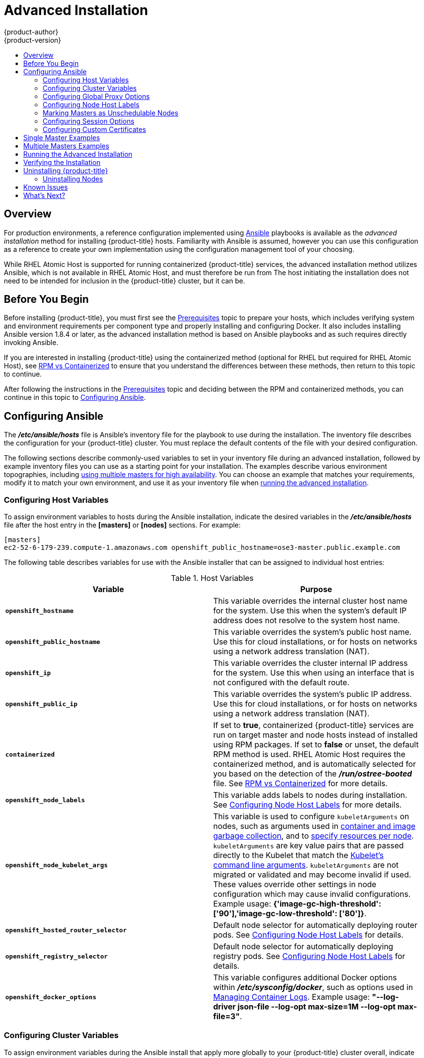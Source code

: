[[install-config-install-advanced-install]]
= Advanced Installation
{product-author}
{product-version}
:data-uri:
:icons:
:experimental:
:toc: macro
:toc-title:
:prewrap!:

toc::[]

== Overview
For production environments, a reference configuration implemented using
link:http://www.ansible.com[Ansible] playbooks is available as the _advanced
installation_ method for installing {product-title} hosts. Familiarity with Ansible is
assumed, however you can use this configuration as a reference to create your
own implementation using the configuration management tool of your choosing.

While RHEL Atomic Host is supported for running containerized {product-title}
services, the advanced installation method utilizes Ansible, which is not
available in RHEL Atomic Host, and must therefore be run from
ifdef::openshift-enterprise[]
a RHEL 7 system.
endif::[]
ifdef::openshift-origin[]
a supported version of Fedora, CentOS, or RHEL.
endif::[]
The host initiating the installation does not need to be intended for inclusion
in the {product-title} cluster, but it can be.

ifdef::openshift-enterprise[]
Alternatively, you can use the xref:quick_install.adoc#install-config-install-quick-install[quick installation]
method if you prefer an interactive installation experience.
endif::[]

[[advanced-before-you-begin]]
== Before You Begin

Before installing {product-title}, you must first see the xref:../../install_config/install/prerequisites.adoc#install-config-install-prerequisites[Prerequisites] topic to
prepare your hosts, which includes verifying system and environment requirements
per component type and properly installing and configuring Docker. It also
includes installing Ansible version 1.8.4 or later, as the advanced installation
method is based on Ansible playbooks and as such requires directly invoking
Ansible.

If you are interested in installing {product-title} using the containerized method
(optional for RHEL but required for RHEL Atomic Host), see
xref:../../install_config/install/rpm_vs_containerized.adoc#install-config-install-rpm-vs-containerized[RPM vs
Containerized] to ensure that you understand the differences between these
methods, then return to this topic to continue.

After following the instructions in the
xref:../../install_config/install/prerequisites.adoc#install-config-install-prerequisites[Prerequisites] topic and
deciding between the RPM and containerized methods, you can continue in this
topic to xref:configuring-ansible[Configuring Ansible].

[[configuring-ansible]]

== Configuring Ansible

The *_/etc/ansible/hosts_* file is Ansible's inventory file for the playbook to
use during the installation. The inventory file describes the configuration for
your {product-title} cluster. You must replace the default contents of the file
with your desired configuration.

The following sections describe commonly-used variables to set in your inventory
file during an advanced installation, followed by example inventory files you
can use as a starting point for your installation. The examples describe various
environment topographies, including xref:multiple-masters[using multiple
masters for high availability]. You can choose an example that matches your
requirements, modify it to match your own environment, and use it as your
inventory file when xref:running-the-advanced-installation[running the advanced
installation].

[[configuring-host-variables]]
=== Configuring Host Variables

To assign environment variables to hosts during the Ansible installation, indicate
the desired variables in the *_/etc/ansible/hosts_* file after the host entry in
the *[masters]* or *[nodes]* sections. For example:

====
----
[masters]
ec2-52-6-179-239.compute-1.amazonaws.com openshift_public_hostname=ose3-master.public.example.com
----
====

The following table describes variables for use with the Ansible installer that
can be assigned to individual host entries:

[[advanced-host-variables]]
.Host Variables
[options="header"]
|===

|Variable |Purpose

|`*openshift_hostname*`
|This variable overrides the internal cluster host name for the system. Use this
when the system's default IP address does not resolve to the system host name.

|`*openshift_public_hostname*`
|This variable overrides the system's public host name. Use this for cloud
installations, or for hosts on networks using a network address translation
(NAT).

|`*openshift_ip*`
|This variable overrides the cluster internal IP address for the system. Use
this when using an interface that is not configured with the default route.

|`*openshift_public_ip*`
|This variable overrides the system's public IP address. Use this for cloud
installations, or for hosts on networks using a network address translation
(NAT).

|`*containerized*`
|If set to *true*, containerized {product-title} services are run on target master and
node hosts instead of installed using RPM packages. If set to *false* or unset,
the default RPM method is used. RHEL Atomic Host requires the containerized
method, and is automatically selected for you based on the detection of the
*_/run/ostree-booted_* file. See
xref:../../install_config/install/rpm_vs_containerized.adoc#install-config-install-rpm-vs-containerized[RPM vs
Containerized] for more details.
ifdef::openshift-enterprise[]
Containerized installations are supported starting in OSE 3.1.1.
endif::[]

|`*openshift_node_labels*`
|This variable adds labels to nodes during installation. See
xref:configuring-node-host-labels[Configuring Node Host Labels] for more
details.

|`*openshift_node_kubelet_args*`
|This variable is used to configure `kubeletArguments` on nodes, such as
arguments used in xref:../../admin_guide/garbage_collection.adoc#admin-guide-garbage-collection[container and
image garbage collection], and to
xref:../../admin_guide/manage_nodes.adoc#configuring-node-resources[specify
resources per node]. `kubeletArguments` are key value pairs that are passed
directly to the Kubelet that match the
http://kubernetes.io/v1.1/docs/admin/kubelet.html[Kubelet's command line
arguments]. `kubeletArguments` are not migrated or validated and may become
invalid if used. These values override other settings in node configuration
which may cause invalid configurations. Example usage:
*{'image-gc-high-threshold': ['90'],'image-gc-low-threshold': ['80']}*.

|`*openshift_hosted_router_selector*`
|Default node selector for automatically deploying router pods. See
xref:configuring-node-host-labels[Configuring Node Host Labels] for details.

|`*openshift_registry_selector*`
|Default node selector for automatically deploying registry pods. See
xref:configuring-node-host-labels[Configuring Node Host Labels] for details.

|`*openshift_docker_options*`
|This variable configures additional Docker options within *_/etc/sysconfig/docker_*, such as
options used in xref:../../install_config/install/host_preparation.adoc#managing-docker-container-logs[Managing Container Logs].
Example usage: *"--log-driver json-file --log-opt max-size=1M --log-opt max-file=3"*.

|===

[[configuring-cluster-variables]]
=== Configuring Cluster Variables

To assign environment variables during the Ansible install that apply more
globally to your {product-title} cluster overall, indicate the desired variables in
the *_/etc/ansible/hosts_* file on separate, single lines within the *[OSEv3:vars]*
section. For example:

====
----
[OSEv3:vars]

openshift_master_identity_providers=[{'name': 'htpasswd_auth', 'login': 'true', 'challenge': 'true', 'kind': 'HTPasswdPasswordIdentityProvider', 'filename': '/etc/origin/master/htpasswd'}]

openshift_master_default_subdomain=apps.test.example.com
----
====

The following table describes variables for use with the Ansible installer that
can be assigned cluster-wide:

[[cluster-variables-table]]
.Cluster Variables
[options="header", cols="1,2"]
|===

|Variable |Purpose

|`*ansible_ssh_user*`
|This variable sets the SSH user for the installer to use and defaults to
*root*. This user should allow SSH-based authentication
xref:prerequisites.adoc#ensuring-host-access[without requiring a password]. If
using SSH key-based authentication, then the key should be managed by an SSH
agent.

|`*ansible_become*`
|If `*ansible_ssh_user*` is not *root*, this variable must be set to *true* and
the user must be configured for passwordless *sudo*.

|`*containerized*`
|If set to *true*, containerized {product-title} services are run on all target master
and node hosts in the cluster instead of installed using RPM packages. If set to
*false* or unset, the default RPM method is used. RHEL Atomic Host requires the
containerized method, and is automatically selected for you based on the
detection of the *_/run/ostree-booted_* file. See
xref:../../install_config/install/rpm_vs_containerized.adoc#install-config-install-rpm-vs-containerized[RPM vs
Containerized] for more details.
ifdef::openshift-enterprise[]
Containerized installations are supported starting in OSE 3.1.1.
endif::[]

|`*openshift_master_cluster_hostname*`
|This variable overrides the host name for the cluster, which defaults to the
host name of the master.

|`*openshift_master_cluster_public_hostname*`
|This variable overrides the public host name for the cluster, which defaults to
the host name of the master.

|`*openshift_master_cluster_method*`
|Optional. This variable defines the HA method when deploying multiple masters.
Supports the `native` method. See xref:multiple-masters[Multiple Masters] for
more information.

|`*openshift_rolling_restart_mode*`
|This variable enables rolling restarts of HA masters (i.e., masters are taken
down one at a time) when
xref:../upgrading/automated_upgrades.adoc#running-the-upgrade-playbook-directly[running
the upgrade playbook directly]. It defaults to `services`, which allows rolling
restarts of services on the masters. It can instead be set to `system`, which
enables rolling, full system restarts and also works for single master clusters.

|`*os_sdn_network_plugin_name*`
|This variable configures which
xref:../../architecture/additional_concepts/sdn.adoc#architecture-additional-concepts-sdn[{product-title} SDN plug-in] to
use for the pod network, which defaults to *redhat/openshift-ovs-subnet* for the
standard SDN plug-in. Set the variable to *redhat/openshift-ovs-multitenant* to
use the multitenant plug-in.

|`*openshift_master_identity_providers*`
|This variable overrides the
xref:../../install_config/configuring_authentication.adoc#install-config-configuring-authentication[identity provider], which
defaults to
xref:../../install_config/configuring_authentication.adoc#DenyAllPasswordIdentityProvider[Deny
All].

|`*openshift_master_named_certificates*`
.2+.^|These variables are used to configure xref:../../install_config/certificate_customization.adoc#install-config-certificate-customization[custom certificates] which are deployed as part of the installation. See xref:advanced-install-custom-certificates[Configuring Custom Certificates] for more information.

|`*openshift_master_overwrite_named_certificates*`

|`*openshift_master_session_name*`
.4+.^|These variables override defaults for
xref:../../install_config/configuring_authentication.adoc#session-options[session
options] in the OAuth configuration. See xref:advanced-install-session-options[Configuring Session Options] for more information.

|`*openshift_master_session_max_seconds*`

|`*openshift_master_session_auth_secrets*`

|`*openshift_master_session_encryption_secrets*`

|`*openshift_master_portal_net*`
|This variable configures the subnet in which
xref:../../architecture/core_concepts/pods_and_services.adoc#services[services]
will be created within the
xref:../../architecture/additional_concepts/sdn.adoc#architecture-additional-concepts-sdn[{product-title}
SDN]. This network block should be private and must not conflict with any
existing network blocks in your infrastructure to which pods, nodes, or the
master may require access to, or the installation will fail. Defaults to
*172.30.0.0/16*, and *cannot* be re-configured after deployment. If changing from the default, avoid *172.16.0.0/16*, which the *docker0* network bridge uses by default, or modify the *docker0* network.

|`*openshift_master_default_subdomain*`
|This variable overrides the default subdomain to use for exposed
xref:../../architecture/core_concepts/routes.adoc#architecture-core-concepts-routes[routes].

|`*openshift_node_proxy_mode*`
|This variable specifies the
xref:../../architecture/core_concepts/pods_and_services.adoc#service-proxy-mode[service
proxy mode] to use: either *iptables* for the default, pure-*iptables*
implementation, or *userspace* for the user space proxy.

|`*osm_default_node_selector*`
|This variable overrides the node selector that projects will use by default
when placing pods.

|`*osm_cluster_network_cidr*`
| This variable overrides the
xref:../../architecture/additional_concepts/sdn.adoc#sdn-design-on-masters[SDN
cluster network] CIDR block. This is the network from which pod IPs are
assigned. This network block should be a private block and must not conflict
with existing network blocks in your infrastructure to which pods, nodes, or the
master may require access. Defaults to *10.128.0.0/14* and *cannot* be arbitrarily
re-configured after deployment, although certain changes to it can be made in
the xref:../configuring_sdn.adoc#configuring-the-pod-network-on-masters[SDN
master configuration].

|`*osm_host_subnet_length*`
|This variable specifies the size of the per host subnet allocated for pod IPs
by
xref:../../architecture/additional_concepts/sdn.adoc#sdn-design-on-masters[{product-title}
SDN]. Defaults to *9* which means that a subnet of size /23 is allocated to each
host; for example, given the default 10.128.0.0/14 cluster network, this will
allocate 10.128.0.0/23, 10.128.2.0/23, 10.128.4.0/23, and so on. This *cannot* be
re-configured after deployment.

|`*openshift_docker_additional_registries*`
|{product-title} adds the specified additional registry or registries to the
Docker configuration.

|`*openshift_docker_insecure_registries*`
|{product-title} adds the specified additional insecure registry or registries
to the Docker configuration.

|`*openshift_docker_blocked_registries*`
|{product-title} adds the specified blocked registry or registries to the Docker
configuration.
|===

[[advanced-install-configuring-global-proxy]]
=== Configuring Global Proxy Options

If your hosts require use of a HTTP or HTTPS proxy in order to connect to
external hosts, there are many components that must be configured to use the
proxy, including masters, Docker, and builds. Node services only connect to the
master API requiring no external access and therefore do not need to be
configured to use a proxy.

In order to simplify this configuration, the following Ansible variables can be
specified at a cluster or host level to apply these settings uniformly across
your environment.

[NOTE]
====
See xref:../../install_config/build_defaults_overrides.adoc#install-config-build-defaults-overrides[Configuring
Global Build Defaults and Overrides] for more information on how the proxy
environment is defined for builds.
====

.Cluster Proxy Variables
[options="header"]
|===

|Variable |Purpose

|`*openshift_http_proxy*`
|This variable specifies the `*HTTP_PROXY*` environment variable for masters and
the Docker daemon.

|`*openshift_https_proxy*`
|This variable specifices the `*HTTPS_PROXY*` environment variable for masters
and the Docker daemon.

|`*openshift_no_proxy*`
|This variable is used to set the `*NO_PROXY*` environment variable for masters
and the Docker daemon. This value should be set to a comma separated list of
host names or wildcard host names that should not use the defined proxy. This
list will be augmented with the list of all defined {product-title} host names
by default.

|`*openshift_generate_no_proxy_hosts*`
|This boolean variable specifies whether or not the names of all defined
OpenShift hosts and `pass:[*.cluster.local]` should be automatically appended to
the `*NO_PROXY*` list. Defaults to *true*; set it to *false* to override this
option.

|`*openshift_builddefaults_http_proxy*`
|This variable defines the `*HTTP_PROXY*` environment variable inserted into
builds using the `*BuildDefaults*` admission controller. If
`*openshift_http_proxy*` is set, this variable will inherit that value; you only
need to set this if you want your builds to use a different value.

|`*openshift_builddefaults_https_proxy*`
|This variable defines the `*HTTPS_PROXY*` environment variable inserted into
builds using the `*BuildDefaults*` admission controller. If
`*openshift_https_proxy*` is set, this variable will inherit that value; you
only need to set this if you want your builds to use a different value.

|`*openshift_builddefaults_no_proxy*`
|This variable defines the `*NO_PROXY*` environment variable inserted into
builds using the `*BuildDefaults*` admission controller. If
`*openshift_no_proxy*` is set, this variable will inherit that value; you only
need to set this if you want your builds to use a different value.

|`*openshift_builddefaults_git_http_proxy*`
|This variable defines the HTTP proxy used by `git clone` operations during a
build, defined using the `*BuildDefaults*` admission controller. If
`*openshift_builddefaults_http_proxy*` is set, this variable will inherit that
value; you only need to set this if you want your `git clone` operations to use
a different value.

|`*openshift_builddefaults_git_https_proxy*`
|This variable defines the HTTPS proxy used by `git clone` operations during a
build, defined using the `*BuildDefaults*` admission controller. If
`*openshift_builddefaults_https_proxy*` is set, this variable will inherit that
value; you only need to set this if you want your `git clone` operations to use
a different value.
|===

[[configuring-node-host-labels]]
=== Configuring Node Host Labels

You can assign
xref:../../architecture/core_concepts/pods_and_services.adoc#labels[labels] to
node hosts during the Ansible install by configuring the *_/etc/ansible/hosts_*
file. Labels are useful for determining the placement of pods onto nodes using
the xref:../../admin_guide/scheduler.adoc#configurable-predicates[scheduler].
Other than *region=infra* (discussed below), the actual label names and values
are arbitrary and can be assigned however you see fit per your cluster's
requirements.

To assign labels to a node host during an Ansible install, use the
`*openshift_node_labels*` variable with the desired labels added to the desired
node host entry in the *[nodes]* section. In the following example, labels are
set for a region called *primary* and a zone called *east*:

====
----
[nodes]
node1.example.com openshift_node_labels="{'region': 'primary', 'zone': 'east'}"
----
====

The `*openshift_router_selector*` and `*openshift_registry_selector*` Ansible
settings are set to *region=infra* by default:

====
----
# default selectors for router and registry services
# openshift_router_selector='region=infra'
# openshift_registry_selector='region=infra'
----
====

The default router and registry will be automatically deployed if nodes exist
that match the selector settings above. For example:

====
----
[nodes]
node1.example.com openshift_node_labels="{'region':'infra','zone':'default'}"
----
====

[[marking-masters-as-unschedulable-nodes]]
=== Marking Masters as Unschedulable Nodes

Any hosts you designate as masters during the installation process should also
be configured as nodes by adding them to the *[nodes]* section so that the
masters are configured as part of the
xref:../../architecture/additional_concepts/networking.adoc#openshift-sdn[{product-title}
SDN].

However, in order to ensure that your masters are not burdened with running
pods, you can make them
xref:../../admin_guide/manage_nodes.adoc#marking-nodes-as-unschedulable-or-schedulable[unschedulable]
by adding the `*openshift_scheduleable=false*` option any node that is also a
master. For example:

====
----
[nodes]
master.example.com openshift_node_labels="{'region':'infra','zone':'default'}" openshift_schedulable=false
----
====


[[advanced-install-session-options]]
=== Configuring Session Options

xref:../../install_config/configuring_authentication.adoc#session-options[Session
options] in the OAuth configuration are configurable in the inventory file. By
default, Ansible populates a `*sessionSecretsFile*` with generated
authentication and encryption secrets so that sessions generated by one master
can be decoded by the others. The default location is
*_/etc/origin/master/session-secrets.yaml_*, and this file will only be
re-created if deleted on all masters.

You can set the session name and maximum number of seconds with
`*openshift_master_session_name*` and `*openshift_master_session_max_seconds*`:

====
----
openshift_master_session_name=ssn
openshift_master_session_max_seconds=3600
----
====

If provided, `*openshift_master_session_auth_secrets*` and
`*openshift_master_encryption_secrets*` must be equal length.

For `*openshift_master_session_auth_secrets*`, used to authenticate sessions
using HMAC, it is recommended to use secrets with 32 or 64 bytes:

====
----
openshift_master_session_auth_secrets=['DONT+USE+THIS+SECRET+b4NV+pmZNSO']
----
====

For `*openshift_master_encryption_secrets*`, used to encrypt sessions, secrets
must be 16, 24, or 32 characters long, to select AES-128, AES-192, or AES-256:

====
----
openshift_master_session_encryption_secrets=['DONT+USE+THIS+SECRET+b4NV+pmZNSO']
----
====

[[advanced-install-custom-certificates]]
=== Configuring Custom Certificates

xref:../../install_config/certificate_customization.adoc#install-config-certificate-customization[Custom serving
certificates] for the public host names of the {product-title} API and
xref:../../architecture/infrastructure_components/web_console.adoc#architecture-infrastructure-components-web-console[web console]
can be deployed during an advanced installation and are configurable in the
inventory file.

[NOTE]
====
Custom certificates should only be configured for the host name associated with
the `*publicMasterURL*` which can be set using
`*openshift_master_cluster_public_hostname*`. Using a custom serving certificate
for the host name associated with the `*masterURL*`
(*`openshift_master_cluster_hostname`*) will result in TLS errors as
infrastructure components will attempt to contact the master API using the
internal `*masterURL*` host.
====

Certificate and key file paths can be configured using the
`*openshift_master_named_certificates*` cluster variable:

====
----
openshift_master_named_certificates=[{"certfile": "/path/to/custom1.crt", "keyfile": "/path/to/custom1.key"}]
----
====

File paths must be local to the system where Ansible will be run. Certificates
are copied to master hosts and are deployed within the
*_/etc/origin/master/named_certificates/_* directory.

Ansible detects a certificate's `Common Name` and `Subject Alternative Names`.
Detected names can be overridden by providing the `*"names"*` key when setting
`*openshift_master_named_certificates*`:

====
----
openshift_master_named_certificates=[{"certfile": "/path/to/custom1.crt", "keyfile": "/path/to/custom1.key", "names": ["public-master-host.com"]}]
----
====

Certificates configured using `*openshift_master_named_certificates*` are cached
on masters, meaning that each additional Ansible run with a different set of
certificates results in all previously deployed certificates remaining in place
on master hosts and within the master configuration file.

If you would like `*openshift_master_named_certificates*` to be overwritten with
the provided value (or no value), specify the
`*openshift_master_overwrite_named_certificates*` cluster variable:

====
----
openshift_master_overwrite_named_certificates=true
----
====

For a more complete example, consider the following cluster variables in an
inventory file:

====
----
openshift_master_cluster_method=native
openshift_master_cluster_hostname=lb.openshift.com
openshift_master_cluster_public_hostname=custom.openshift.com
----
====

To overwrite the certificates on a subsequent Ansible run, you could set the
following:

====
----
openshift_master_named_certificates=[{"certfile": "/root/STAR.openshift.com.crt", "keyfile": "/root/STAR.openshift.com.key", "names": ["custom.openshift.com"]}]
openshift_master_overwrite_named_certificates=true
----
====

[[single-master]]
== Single Master Examples

You can configure an environment with a single master and multiple nodes, and
either a single embedded *etcd* or multiple external *etcd* hosts.

[NOTE]
====
Moving from a single master cluster to multiple masters after installation is
not supported.
====

[[single-master-multi-node]]
*Single Master and Multiple Nodes*

The following table describes an example environment for a single
xref:../../architecture/infrastructure_components/kubernetes_infrastructure.adoc#master[master] (with embedded *etcd*)
and two
xref:../../architecture/infrastructure_components/kubernetes_infrastructure.adoc#node[nodes]:

[options="header"]
|===

|Host Name |Infrastructure Component to Install

|*master.example.com*
|Master and node

|*node1.example.com*
.2+.^|Node

|*node2.example.com*
|===

You can see these example hosts present in the *[masters]* and *[nodes]*
sections of the following example inventory file:

.Single Master and Multiple Nodes Inventory File
====

----
# Create an OSEv3 group that contains the masters and nodes groups
[OSEv3:children]
masters
nodes

# Set variables common for all OSEv3 hosts
[OSEv3:vars]
# SSH user, this user should allow ssh based auth without requiring a password
ansible_ssh_user=root

# If ansible_ssh_user is not root, ansible_become must be set to true
#ansible_become=true

ifdef::openshift-enterprise[]
deployment_type=openshift-enterprise
endif::[]
ifdef::openshift-origin[]
deployment_type=origin
endif::[]

# uncomment the following to enable htpasswd authentication; defaults to DenyAllPasswordIdentityProvider
#openshift_master_identity_providers=[{'name': 'htpasswd_auth', 'login': 'true', 'challenge': 'true', 'kind': 'HTPasswdPasswordIdentityProvider', 'filename': '/etc/origin/master/htpasswd'}]

# host group for masters
[masters]
master.example.com

# host group for nodes, includes region info
[nodes]
master.example.com openshift_node_labels="{'region': 'infra', 'zone': 'default'}"
node1.example.com openshift_node_labels="{'region': 'primary', 'zone': 'east'}"
node2.example.com openshift_node_labels="{'region': 'primary', 'zone': 'west'}"
----
====

To use this example, modify the file to match your environment and
specifications, and save it as *_/etc/ansible/hosts_*.

[[single-master-multi-etcd-multi-node]]
*Single Master, Multiple etcd, and Multiple Nodes*

The following table describes an example environment for a single
xref:../../architecture/infrastructure_components/kubernetes_infrastructure.adoc#master[master],
three
xref:../../architecture/infrastructure_components/kubernetes_infrastructure.adoc#master[*etcd*]
hosts, and two
xref:../../architecture/infrastructure_components/kubernetes_infrastructure.adoc#node[nodes]:

[options="header"]
|===

|Host Name |Infrastructure Component to Install

|*master.example.com*
|Master and node

|*etcd1.example.com*
.3+.^|*etcd*

|*etcd2.example.com*

|*etcd3.example.com*

|*node1.example.com*
.2+.^|Node

|*node2.example.com*
|===

[NOTE]
====
When specifying multiple *etcd* hosts, external *etcd* is installed and
configured. Clustering of {product-title}'s embedded *etcd* is not supported.
====

You can see these example hosts present in the *[masters]*, *[nodes]*, and
*[etcd]* sections of the following example inventory file:

.Single Master, Multiple etcd, and Multiple Nodes Inventory File
====

----
# Create an OSEv3 group that contains the masters, nodes, and etcd groups
[OSEv3:children]
masters
nodes
etcd

# Set variables common for all OSEv3 hosts
[OSEv3:vars]
ansible_ssh_user=root
ifdef::openshift-enterprise[]
deployment_type=openshift-enterprise
endif::[]
ifdef::openshift-origin[]
deployment_type=origin
endif::[]

# uncomment the following to enable htpasswd authentication; defaults to DenyAllPasswordIdentityProvider
#openshift_master_identity_providers=[{'name': 'htpasswd_auth', 'login': 'true', 'challenge': 'true', 'kind': 'HTPasswdPasswordIdentityProvider', 'filename': '/etc/origin/master/htpasswd'}]

# host group for masters
[masters]
master.example.com

# host group for etcd
[etcd]
etcd1.example.com
etcd2.example.com
etcd3.example.com

# host group for nodes, includes region info
[nodes]
master.example.com openshift_node_labels="{'region': 'infra', 'zone': 'default'}"
node1.example.com openshift_node_labels="{'region': 'primary', 'zone': 'east'}"
node2.example.com openshift_node_labels="{'region': 'primary', 'zone': 'west'}"
----
====

To use this example, modify the file to match your environment and
specifications, and save it as *_/etc/ansible/hosts_*.

[[multiple-masters]]
== Multiple Masters Examples

You can configure an environment with multiple masters, multiple *etcd* hosts,
and multiple nodes. Configuring
xref:../../architecture/infrastructure_components/kubernetes_infrastructure.adoc#high-availability-masters[multiple
masters for high availability] (HA) ensures that the cluster has no single point
of failure.

[NOTE]
====
Moving from a single master cluster to multiple masters after installation is
not supported.
====

When configuring multiple masters, the advanced installation supports the following high
availability (HA) method:

[cols="1,5"]
|===
|`native`
|Leverages the native HA master capabilities built into {product-title} and can be
combined with any load balancing solution. If a host is defined in the *[lb]*
section of the inventory file, Ansible installs and configures HAProxy
automatically as the load balancing solution. If no host is defined, it is
assumed you have pre-configured a load balancing solution of your choice to
balance the master API (port 8443) on all master hosts.
|===

[NOTE]
====
For more on the high availability master architecture, see
xref:../../architecture/infrastructure_components/kubernetes_infrastructure.adoc#master[Kubernetes
Infrastructure].
====

Note the following when using the `native` HA method:

- The advanced installation method does not currently support multiple HAProxy
load balancers in an active-passive setup. See the
https://access.redhat.com/documentation/en-US/Red_Hat_Enterprise_Linux/7/html/Load_Balancer_Administration/ch-lvs-overview-VSA.html[Load
Balancer Administration documentation] for post-installation amendments.
- In a HAProxy setup, controller manager servers run as standalone processes.
They elect their active leader with a lease stored in *etcd*. The lease
expires after 30 seconds by default. If a failure happens on an active
controller server, it will take up to this number of seconds to elect another
leader. The interval can be configured with the `*osm_controller_lease_ttl*`
variable.

To configure multiple masters, refer to the following section.

[[multi-masters-using-native-ha]]
*Multiple Masters with Multiple etcd, and Using Native HA*

The following describes an example environment for three
xref:../../architecture/infrastructure_components/kubernetes_infrastructure.adoc#master[masters],
one HAProxy load balancer, three
xref:../../architecture/infrastructure_components/kubernetes_infrastructure.adoc#master[*etcd*]
hosts, and two
xref:../../architecture/infrastructure_components/kubernetes_infrastructure.adoc#node[nodes]
using the `native` HA method:

[options="header"]
|===

|Host Name |Infrastructure Component to Install

|*master1.example.com*
.3+.^|Master (clustered using native HA) and node

|*master2.example.com*

|*master3.example.com*

|*lb.example.com*
|HAProxy to load balance API master endpoints

|*etcd1.example.com*
.3+.^|*etcd*

|*etcd2.example.com*

|*etcd3.example.com*

|*node1.example.com*
.2+.^|Node

|*node2.example.com*
|===

[NOTE]
====
When specifying multiple *etcd* hosts, external *etcd* is installed and
configured. Clustering of {product-title}'s embedded *etcd* is not supported.
====

You can see these example hosts present in the *[masters]*, *[etcd]*, *[lb]*,
and *[nodes]* sections of the following example inventory file:

.Multiple Masters Using HAProxy Inventory File
====

----
# Create an OSEv3 group that contains the master, nodes, etcd, and lb groups.
# The lb group lets Ansible configure HAProxy as the load balancing solution.
# Comment lb out if your load balancer is pre-configured.
[OSEv3:children]
masters
nodes
etcd
lb

# Set variables common for all OSEv3 hosts
[OSEv3:vars]
ansible_ssh_user=root
ifdef::openshift-enterprise[]
deployment_type=openshift-enterprise
endif::[]
ifdef::openshift-origin[]
deployment_type=origin
endif::[]

# Uncomment the following to enable htpasswd authentication; defaults to
# DenyAllPasswordIdentityProvider.
#openshift_master_identity_providers=[{'name': 'htpasswd_auth', 'login': 'true', 'challenge': 'true', 'kind': 'HTPasswdPasswordIdentityProvider', 'filename': '/etc/origin/master/htpasswd'}]

# Native high availbility cluster method with optional load balancer.
# If no lb group is defined installer assumes that a load balancer has
# been preconfigured. For installation the value of
# openshift_master_cluster_hostname must resolve to the load balancer
# or to one or all of the masters defined in the inventory if no load
# balancer is present.
openshift_master_cluster_method=native
openshift_master_cluster_hostname=openshift-cluster.example.com
openshift_master_cluster_public_hostname=openshift-cluster.example.com

# override the default controller lease ttl
#osm_controller_lease_ttl=30

# enable ntp on masters to ensure proper failover
openshift_clock_enabled=true

# host group for masters
[masters]
master1.example.com
master2.example.com
master3.example.com

# host group for etcd
[etcd]
etcd1.example.com
etcd2.example.com
etcd3.example.com

# Specify load balancer host
[lb]
lb.example.com

# host group for nodes, includes region info
[nodes]
master[1:3].example.com openshift_node_labels="{'region': 'infra', 'zone': 'default'}"
node1.example.com openshift_node_labels="{'region': 'primary', 'zone': 'east'}"
node2.example.com openshift_node_labels="{'region': 'primary', 'zone': 'west'}"
----
====

To use this example, modify the file to match your environment and
specifications, and save it as *_/etc/ansible/hosts_*.

[[multi-masters-singel-etcd-using-native-ha]]
*Multiple Masters with Master and etcd on the Same Host, and Using Native HA*

The following describes an example environment for three
xref:../../architecture/infrastructure_components/kubernetes_infrastructure.adoc#master[masters] with xref:../../architecture/infrastructure_components/kubernetes_infrastructure.adoc#master[*etcd*] on each host,
one HAProxy load balancer, and two
xref:../../architecture/infrastructure_components/kubernetes_infrastructure.adoc#node[nodes]
using the `native` HA method:

[options="header"]
|===

|Host Name |Infrastructure Component to Install

|*master1.example.com*
.3+.^|Master (clustered using native HA) and node with etcd on each host

|*master2.example.com*

|*master3.example.com*

|*lb.example.com*
|HAProxy to load balance API master endpoints

|*node1.example.com*
.2+.^|Node

|*node2.example.com*
|===

You can see these example hosts present in the *[masters]*, *[etcd]*, *[lb]*,
and *[nodes]* sections of the following example inventory file:

====
----
# Create an OSEv3 group that contains the master, nodes, etcd, and lb groups.
# The lb group lets Ansible configure HAProxy as the load balancing solution.
# Comment lb out if your load balancer is pre-configured.
[OSEv3:children]
masters
nodes
etcd
lb

# Set variables common for all OSEv3 hosts
[OSEv3:vars]
ansible_ssh_user=root
deployment_type=openshift-enterprise

# Uncomment the following to enable htpasswd authentication; defaults to
# DenyAllPasswordIdentityProvider.
#openshift_master_identity_providers=[{'name': 'htpasswd_auth', 'login': 'true', 'challenge': 'true', 'kind': 'HTPasswdPasswordIdentityProvider', 'filename': '/etc/origin/master/htpasswd'}]

# Native high availbility cluster method with optional load balancer.
# If no lb group is defined installer assumes that a load balancer has
# been preconfigured. For installation the value of
# openshift_master_cluster_hostname must resolve to the load balancer
# or to one or all of the masters defined in the inventory if no load
# balancer is present.
openshift_master_cluster_method=native
openshift_master_cluster_hostname=openshift-cluster.example.com
openshift_master_cluster_public_hostname=openshift-cluster.example.com

# override the default controller lease ttl
#osm_controller_lease_ttl=30

# host group for masters
[masters]
master1.example.com
master2.example.com
master3.example.com

# host group for etcd
[etcd]
master1.example.com
master2.example.com
master3.example.com

# Specify load balancer host
[lb]
lb.example.com

# host group for nodes, includes region info
[nodes]
master[1:3].example.com openshift_node_labels="{'region': 'infra', 'zone': 'default'}"
node1.example.com openshift_node_labels="{'region': 'primary', 'zone': 'east'}"
node2.example.com openshift_node_labels="{'region': 'primary', 'zone': 'west'}"
----
====

To use this example, modify the file to match your environment and
specifications, and save it as *_/etc/ansible/hosts_*.

[[running-the-advanced-installation]]
== Running the Advanced Installation

After you have xref:configuring-ansible[configured Ansible] by defining an
inventory file in *_/etc/ansible/hosts_*, you can run the advanced installation
using the following playbook:

----
ifdef::openshift-enterprise[]
# ansible-playbook /usr/share/ansible/openshift-ansible/playbooks/byo/config.yml
endif::[]
ifdef::openshift-origin[]
# ansible-playbook ~/openshift-ansible/playbooks/byo/config.yml
endif::[]
----

If for any reason the installation fails, before re-running the installer, see
xref:installer-known-issues[Known Issues] to check for any specific
instructions or workarounds.

[[advanced-verifying-the-installation]]
== Verifying the Installation

// tag::verifying-the-installation[]
After the installation completes, verify that the master is started and nodes
are registered and reporting in *Ready* status. *On the master host*, run the
following as root:

====
----
# oc get nodes

NAME                      LABELS                                                                     STATUS
master.example.com        kubernetes.io/hostname=master.example.com,region=infra,zone=default        Ready,SchedulingDisabled
node1.example.com         kubernetes.io/hostname=node1.example.com,region=primary,zone=east          Ready
node2.example.com         kubernetes.io/hostname=node2.example.com,region=primary,zone=west          Ready
----
====
// end::verifying-the-installation[]

*Multiple etcd Hosts*

If you installed multiple *etcd* hosts:

. On a master host, verify the *etcd* cluster health, substituting for the FQDNs
of your *etcd* hosts in the following:
+
====
----
# etcdctl -C \
    https://etcd1.example.com:2379,https://etcd2.example.com:2379,https://etcd3.example.com:2379 \
    --ca-file=/etc/origin/master/master.etcd-ca.crt \
    --cert-file=/etc/origin/master/master.etcd-client.crt \
    --key-file=/etc/origin/master/master.etcd-client.key cluster-health
----
====

. Also verify the member list is correct:
+
====
----
# etcdctl -C \
    https://etcd1.example.com:2379,https://etcd2.example.com:2379,https://etcd3.example.com:2379 \
    --ca-file=/etc/origin/master/master.etcd-ca.crt \
    --cert-file=/etc/origin/master/master.etcd-client.crt \
    --key-file=/etc/origin/master/master.etcd-client.key member list
----
====

*Multiple Masters Using HAProxy*

If you installed multiple masters using HAProxy as a load balancer, browse to
the following URL according to your *[lb]* section definition and check
HAProxy's status:

----
http://<lb_hostname>:9000
----

You can verify your installation by consulting the
https://access.redhat.com/documentation/en-US/Red_Hat_Enterprise_Linux/7/html/Load_Balancer_Administration/ch-haproxy-setup-VSA.html[HAProxy
Configuration documentation].

[[uninstalling-advanced]]
== Uninstalling {product-title}

You can uninstall {product-title} hosts in your cluster by running the
*_uninstall.yml_* playbook. This playbook deletes {product-title} content
installed by Ansible, including:

- Configuration
- Containers
- Default templates and image streams
- Images
- RPM packages

The playbook will delete content for any hosts defined in the inventory file
that you specify when running the playbook. If you want to uninstall
{product-title} across all hosts in your cluster, run the playbook using the
inventory file you used when installing {product-title} initially or ran most
recently:

----
ifdef::openshift-enterprise[]
# ansible-playbook [-i /path/to/file] \
    /usr/share/ansible/openshift-ansible/playbooks/adhoc/uninstall.yml
endif::[]
ifdef::openshift-origin[]
# ansible-playbook [-i /path/to/file] \
    ~/openshift-ansible/playbooks/adhoc/uninstall.yml
endif::[]
----

[[uninstalling-nodes-advanced]]
=== Uninstalling Nodes

You can also uninstall node components from specific hosts using the
*_uninstall.yml_* playbook while leaving the remaining hosts and cluster alone:

[WARNING]
====
This method should only be used when attempting to uninstall specific node hosts
and not for specific masters or etcd hosts, which would require further
configuration changes within the cluster.
====

. First follow the steps in
xref:../../admin_guide/manage_nodes.adoc#deleting-nodes[Deleting Nodes] to
remove the node object from the cluster, then continue with the remaining steps
in this procedure.

. Create a different inventory file that only references those hosts. For
example, to only delete content from one node:
+
====
----
[OSEv3:children]
nodes <1>

[OSEv3:vars]
ansible_ssh_user=root
ifdef::openshift-enterprise[]
deployment_type=openshift-enterprise
endif::[]
ifdef::openshift-origin[]
deployment_type=origin
endif::[]

[nodes]
node3.example.com openshift_node_labels="{'region': 'primary', 'zone': 'west'}" <2>
----
<1> Only include the sections that pertain to the hosts you are interested in
uninstalling.
<2> Only include hosts that you want to uninstall.
====

. Specify that new inventory file using the `-i` option when running the
*_uninstall.yml_* playbook:
+
----
ifdef::openshift-enterprise[]
# ansible-playbook -i /path/to/new/file \
    /usr/share/ansible/openshift-ansible/playbooks/adhoc/uninstall.yml
endif::[]
ifdef::openshift-origin[]
# ansible-playbook -i /path/to/new/file \
    ~/openshift-ansible/playbooks/adhoc/uninstall.yml
endif::[]
----

When the playbook completes, all {product-title} content should be removed from
any specified hosts.

[[installer-known-issues]]
== Known Issues

The following are known issues for specified installation configurations.

*Multiple Masters*

- On failover, it is possible for the controller manager to overcorrect, which
causes the system to run more pods than what was intended. However, this is a
transient event and the system does correct itself over time. See
https://github.com/GoogleCloudPlatform/kubernetes/issues/10030 for details.

- On failure of the Ansible installer, you must start from a clean operating
system installation. If you are using virtual machines, start from a fresh
image. If you are using bare metal machines, run the following on all hosts:
+
----
# yum -y remove openshift openshift-* etcd docker

# rm -rf /etc/origin /var/lib/openshift /etc/etcd \
    /var/lib/etcd /etc/sysconfig/atomic-openshift* /etc/sysconfig/docker* \
    /root/.kube/config /etc/ansible/facts.d /usr/share/openshift
----

== What's Next?

Now that you have a working {product-title} instance, you can:

- xref:../../install_config/configuring_authentication.adoc#install-config-configuring-authentication[Configure
authentication]; by default, authentication is set to
ifdef::openshift-enterprise[]
xref:../../install_config/configuring_authentication.adoc#DenyAllPasswordIdentityProvider[Deny
All].
endif::[]
ifdef::openshift-origin[]
xref:../../install_config/configuring_authentication.adoc#AllowAllPasswordIdentityProvider[Allow
All].
endif::[]
- Deploy an xref:docker_registry.adoc#install-config-install-docker-registry[integrated Docker registry].
- Deploy a xref:deploy_router.adoc#install-config-install-deploy-router[router].
ifdef::openshift-origin[]
- xref:../../install_config/imagestreams_templates.adoc#install-config-imagestreams-templates[Populate your {product-title} installation]
with a useful set of Red Hat-provided image streams and templates.
endif::[]
